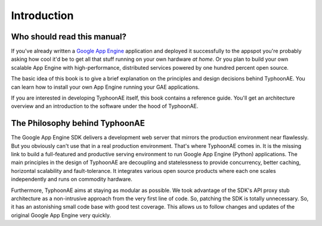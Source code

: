 .. TyphoonAE introduction.

============
Introduction
============

Who should read this manual?
============================

If you've already written a `Google App Engine
<http://code.google.com/appengine>`_ application and deployed it successfully
to the appspot you're probably asking how cool it'd be to get all that stuff
running on your own hardware `at home`. Or you plan to build your own scalable
App Engine with high-performance, distributed services powered by one hundred
percent open source.

The basic idea of this book is to give a brief explanation on the principles
and design decisions behind TyphoonAE. You can learn how to install your own
App Engine running your GAE applications.

If you are interested in developing TyphoonAE itself, this book contains a
reference guide. You'll get an architecture overview and an introduction to the
software under the hood of TyphoonAE.

The Philosophy behind TyphoonAE
===============================

The Google App Engine SDK delivers a development web server that mirrors the
production environment near flawlessly. But you obviously can't use that in a
real production environment. That's where TyphoonAE comes in. It is the missing
link to build a full-featured and productive serving environment to run Google
App Engine (Python) applications. The main principles in the design of
TyphoonAE are decoupling and statelessness to provide concurrency, better
caching, horizontal scalability and fault-tolerance. It integrates various open
source products where each one scales independently and runs on commodity
hardware.

Furthermore, TyphoonAE aims at staying as modular as possible. We took
advantage of the SDK's API proxy stub architecture as a non-intrusive approach
from the very first line of code. So, patching the SDK is totally unnecessary.
So, it has an astonishing small code base with good test coverage. This allows
us to follow changes and updates of the original Google App Engine very
quickly.
